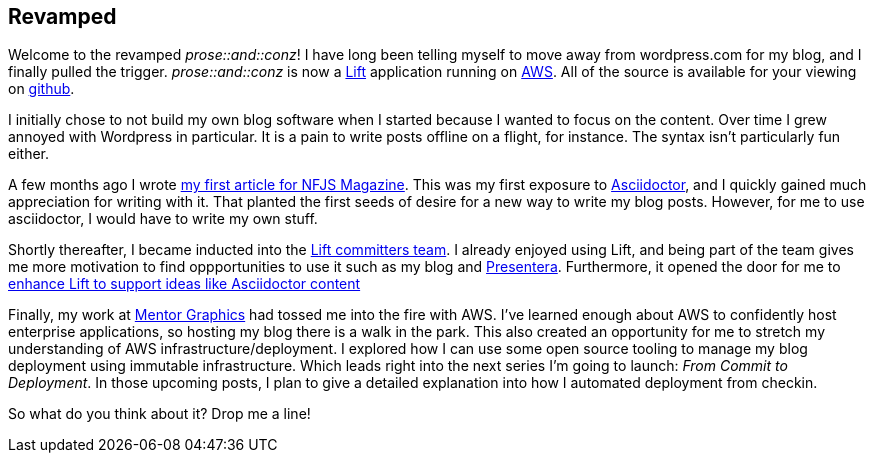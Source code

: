 :keywords: blogging
:description: Welcome to the revamped prose :: and :: conz!
:published: 2015-02-02T05:00:00-0600
:updated: 2015-02-02T05:00:00-0600

== Revamped

Welcome to the revamped _prose::and::conz_!
I have long been telling myself to move away from wordpress.com for my blog, and I finally pulled the trigger.
_prose::and::conz_ is now a http://liftweb.net[Lift] application running on http://aws.amazon.com[AWS].
All of the source is available for your viewing on https://github.com/joescii/prose-and-conz[github].

I initially chose to not build my own blog software when I started because I wanted to focus on the content.
Over time I grew annoyed with Wordpress in particular.
It is a pain to write posts offline on a flight, for instance.
The syntax isn't particularly fun either.

A few months ago I wrote https://nofluffjuststuff.com/m/article/type_level_programming_in_scala_101_computation_at_compile_time[my first article for NFJS Magazine].
This was my first exposure to http://asciidoctor.org/[Asciidoctor], and I quickly gained much appreciation for writing with it.
That planted the first seeds of desire for a new way to write my blog posts.
However, for me to use asciidoctor, I would have to write my own stuff.

Shortly thereafter, I became inducted into the http://liftweb.net/team[Lift committers team].
I already enjoyed using Lift, and being part of the team gives me more motivation to find oppportunities to use it such as my blog and https://github.com/joescii/presentera[Presentera].
Furthermore, it opened the door for me to https://github.com/lift/framework/pull/1652[enhance Lift to support ideas like Asciidoctor content]

Finally, my work at http://www.mentor.com/[Mentor Graphics] had tossed me into the fire with AWS.
I've learned enough about AWS to confidently host enterprise applications, so hosting my blog there is a walk in the park.
This also created an opportunity for me to stretch my understanding of AWS infrastructure/deployment.
I explored how I can use some open source tooling to manage my blog deployment using immutable infrastructure.
Which leads right into the next series I'm going to launch: _From Commit to Deployment_.
In those upcoming posts, I plan to give a detailed explanation into how I automated deployment from checkin.

So what do you think about it?
Drop me a line!